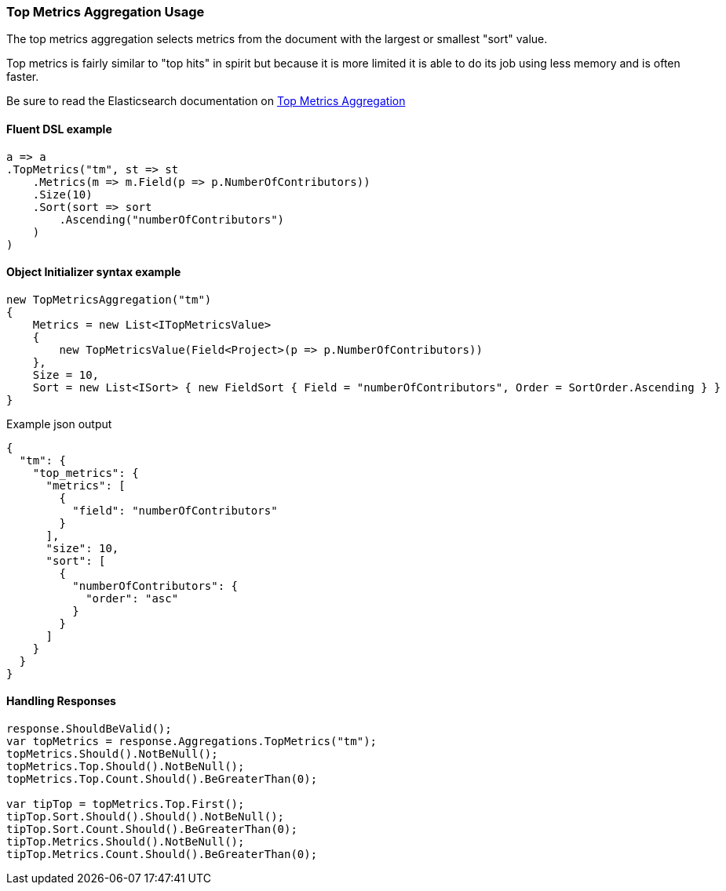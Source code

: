 :ref_current: https://www.elastic.co/guide/en/elasticsearch/reference/7.14

:github: https://github.com/elastic/elasticsearch-net

:nuget: https://www.nuget.org/packages

////
IMPORTANT NOTE
==============
This file has been generated from https://github.com/elastic/elasticsearch-net/tree/7.x/src/Tests/Tests/Aggregations/Metric/TopMetrics/TopMetricsAggregationUsageTests.cs. 
If you wish to submit a PR for any spelling mistakes, typos or grammatical errors for this file,
please modify the original csharp file found at the link and submit the PR with that change. Thanks!
////

[[top-metrics-aggregation-usage]]
=== Top Metrics Aggregation Usage

The top metrics aggregation selects metrics from the document with the largest or smallest "sort" value.

Top metrics is fairly similar to "top hits" in spirit but because it is more limited it is able to do its job using less memory and is often faster.

Be sure to read the Elasticsearch documentation on {ref_current}/search-aggregations-metrics-top-metrics.html[Top Metrics Aggregation]

==== Fluent DSL example

[source,csharp]
----
a => a
.TopMetrics("tm", st => st
    .Metrics(m => m.Field(p => p.NumberOfContributors))
    .Size(10)
    .Sort(sort => sort
        .Ascending("numberOfContributors")
    )
)
----

==== Object Initializer syntax example

[source,csharp]
----
new TopMetricsAggregation("tm")
{
    Metrics = new List<ITopMetricsValue>
    {
        new TopMetricsValue(Field<Project>(p => p.NumberOfContributors))
    },
    Size = 10,
    Sort = new List<ISort> { new FieldSort { Field = "numberOfContributors", Order = SortOrder.Ascending } }
}
----

[source,javascript]
.Example json output
----
{
  "tm": {
    "top_metrics": {
      "metrics": [
        {
          "field": "numberOfContributors"
        }
      ],
      "size": 10,
      "sort": [
        {
          "numberOfContributors": {
            "order": "asc"
          }
        }
      ]
    }
  }
}
----

==== Handling Responses

[source,csharp]
----
response.ShouldBeValid();
var topMetrics = response.Aggregations.TopMetrics("tm");
topMetrics.Should().NotBeNull();
topMetrics.Top.Should().NotBeNull();
topMetrics.Top.Count.Should().BeGreaterThan(0);

var tipTop = topMetrics.Top.First();
tipTop.Sort.Should().Should().NotBeNull();
tipTop.Sort.Count.Should().BeGreaterThan(0);
tipTop.Metrics.Should().NotBeNull();
tipTop.Metrics.Count.Should().BeGreaterThan(0);
----

